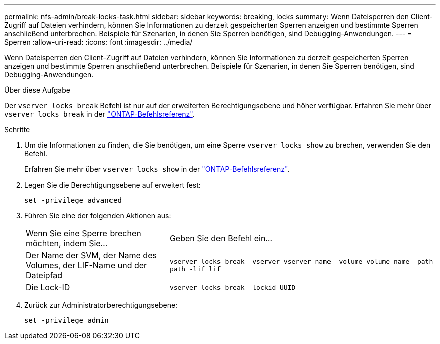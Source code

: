 ---
permalink: nfs-admin/break-locks-task.html 
sidebar: sidebar 
keywords: breaking, locks 
summary: Wenn Dateisperren den Client-Zugriff auf Dateien verhindern, können Sie Informationen zu derzeit gespeicherten Sperren anzeigen und bestimmte Sperren anschließend unterbrechen. Beispiele für Szenarien, in denen Sie Sperren benötigen, sind Debugging-Anwendungen. 
---
= Sperren
:allow-uri-read: 
:icons: font
:imagesdir: ../media/


[role="lead"]
Wenn Dateisperren den Client-Zugriff auf Dateien verhindern, können Sie Informationen zu derzeit gespeicherten Sperren anzeigen und bestimmte Sperren anschließend unterbrechen. Beispiele für Szenarien, in denen Sie Sperren benötigen, sind Debugging-Anwendungen.

.Über diese Aufgabe
Der `vserver locks break` Befehl ist nur auf der erweiterten Berechtigungsebene und höher verfügbar. Erfahren Sie mehr über `vserver locks break` in der link:https://docs.netapp.com/us-en/ontap-cli/vserver-locks-break.html["ONTAP-Befehlsreferenz"^].

.Schritte
. Um die Informationen zu finden, die Sie benötigen, um eine Sperre `vserver locks show` zu brechen, verwenden Sie den Befehl.
+
Erfahren Sie mehr über `vserver locks show` in der link:https://docs.netapp.com/us-en/ontap-cli/vserver-locks-show.html["ONTAP-Befehlsreferenz"^].

. Legen Sie die Berechtigungsebene auf erweitert fest:
+
`set -privilege advanced`

. Führen Sie eine der folgenden Aktionen aus:
+
[cols="35,65"]
|===


| Wenn Sie eine Sperre brechen möchten, indem Sie... | Geben Sie den Befehl ein... 


 a| 
Der Name der SVM, der Name des Volumes, der LIF-Name und der Dateipfad
 a| 
`vserver locks break -vserver vserver_name -volume volume_name -path path -lif lif`



 a| 
Die Lock-ID
 a| 
`vserver locks break -lockid UUID`

|===
. Zurück zur Administratorberechtigungsebene:
+
`set -privilege admin`


